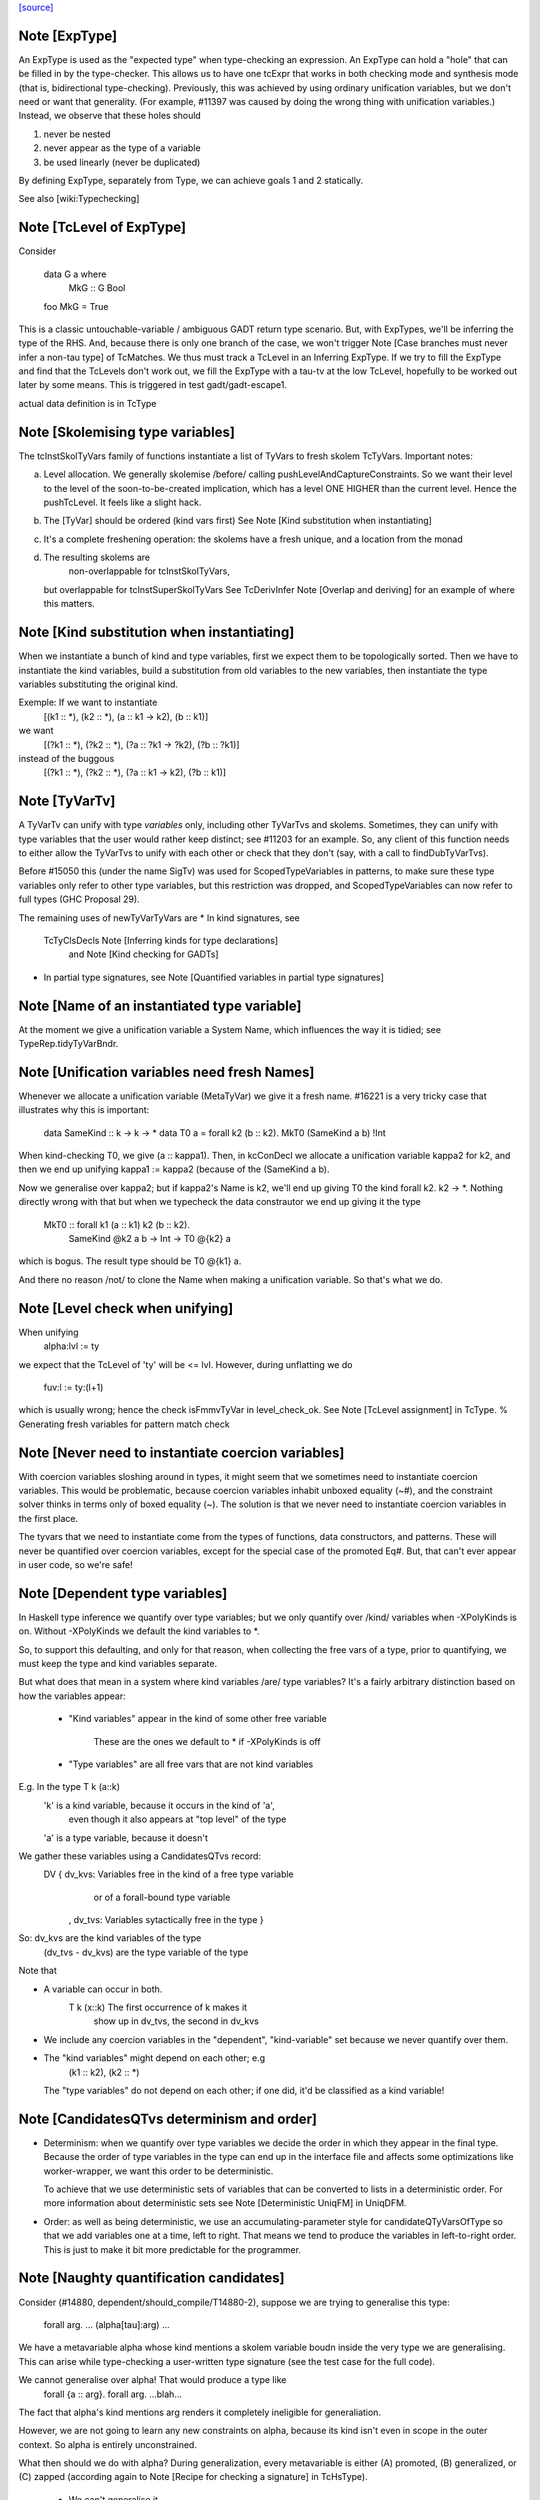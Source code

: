 `[source] <https://gitlab.haskell.org/ghc/ghc/tree/master/compiler/typecheck/TcMType.hs>`_

Note [ExpType]
~~~~~~~~~~~~~~

An ExpType is used as the "expected type" when type-checking an expression.
An ExpType can hold a "hole" that can be filled in by the type-checker.
This allows us to have one tcExpr that works in both checking mode and
synthesis mode (that is, bidirectional type-checking). Previously, this
was achieved by using ordinary unification variables, but we don't need
or want that generality. (For example, #11397 was caused by doing the
wrong thing with unification variables.) Instead, we observe that these
holes should

1. never be nested
2. never appear as the type of a variable
3. be used linearly (never be duplicated)

By defining ExpType, separately from Type, we can achieve goals 1 and 2
statically.

See also [wiki:Typechecking]



Note [TcLevel of ExpType]
~~~~~~~~~~~~~~~~~~~~~~~~~
Consider

  data G a where
    MkG :: G Bool

  foo MkG = True

This is a classic untouchable-variable / ambiguous GADT return type
scenario. But, with ExpTypes, we'll be inferring the type of the RHS.
And, because there is only one branch of the case, we won't trigger
Note [Case branches must never infer a non-tau type] of TcMatches.
We thus must track a TcLevel in an Inferring ExpType. If we try to
fill the ExpType and find that the TcLevels don't work out, we
fill the ExpType with a tau-tv at the low TcLevel, hopefully to
be worked out later by some means. This is triggered in
test gadt/gadt-escape1.

actual data definition is in TcType


Note [Skolemising type variables]
~~~~~~~~~~~~~~~~~~~~~~~~~~~~~~~~~~~~
The tcInstSkolTyVars family of functions instantiate a list of TyVars
to fresh skolem TcTyVars. Important notes:

a) Level allocation. We generally skolemise /before/ calling
   pushLevelAndCaptureConstraints.  So we want their level to the level
   of the soon-to-be-created implication, which has a level ONE HIGHER
   than the current level.  Hence the pushTcLevel.  It feels like a
   slight hack.

b) The [TyVar] should be ordered (kind vars first)
   See Note [Kind substitution when instantiating]

c) It's a complete freshening operation: the skolems have a fresh
   unique, and a location from the monad

d) The resulting skolems are
        non-overlappable for tcInstSkolTyVars,
   but overlappable for tcInstSuperSkolTyVars
   See TcDerivInfer Note [Overlap and deriving] for an example
   of where this matters.



Note [Kind substitution when instantiating]
~~~~~~~~~~~~~~~~~~~~~~~~~~~~~~~~~~~~~~~~~~~
When we instantiate a bunch of kind and type variables, first we
expect them to be topologically sorted.
Then we have to instantiate the kind variables, build a substitution
from old variables to the new variables, then instantiate the type
variables substituting the original kind.

Exemple: If we want to instantiate
  [(k1 :: *), (k2 :: *), (a :: k1 -> k2), (b :: k1)]
we want
  [(?k1 :: *), (?k2 :: *), (?a :: ?k1 -> ?k2), (?b :: ?k1)]
instead of the buggous
  [(?k1 :: *), (?k2 :: *), (?a :: k1 -> k2), (?b :: k1)]




Note [TyVarTv]
~~~~~~~~~~~~

A TyVarTv can unify with type *variables* only, including other TyVarTvs and
skolems. Sometimes, they can unify with type variables that the user would
rather keep distinct; see #11203 for an example.  So, any client of this
function needs to either allow the TyVarTvs to unify with each other or check
that they don't (say, with a call to findDubTyVarTvs).

Before #15050 this (under the name SigTv) was used for ScopedTypeVariables in
patterns, to make sure these type variables only refer to other type variables,
but this restriction was dropped, and ScopedTypeVariables can now refer to full
types (GHC Proposal 29).

The remaining uses of newTyVarTyVars are
* In kind signatures, see
  TcTyClsDecls Note [Inferring kinds for type declarations]
           and Note [Kind checking for GADTs]
* In partial type signatures, see Note [Quantified variables in partial type signatures]


Note [Name of an instantiated type variable]
~~~~~~~~~~~~~~~~~~~~~~~~~~~~~~~~~~~~~~~~~~~~~~~
At the moment we give a unification variable a System Name, which
influences the way it is tidied; see TypeRep.tidyTyVarBndr.



Note [Unification variables need fresh Names]
~~~~~~~~~~~~~~~~~~~~~~~~~~~~~~~~~~~~~~~~~~~~~
Whenever we allocate a unification variable (MetaTyVar) we give
it a fresh name.   #16221 is a very tricky case that illustrates
why this is important:

   data SameKind :: k -> k -> *
   data T0 a = forall k2 (b :: k2). MkT0 (SameKind a b) !Int

When kind-checking T0, we give (a :: kappa1). Then, in kcConDecl
we allocate a unification variable kappa2 for k2, and then we
end up unifying kappa1 := kappa2 (because of the (SameKind a b).

Now we generalise over kappa2; but if kappa2's Name is k2,
we'll end up giving T0 the kind forall k2. k2 -> *.  Nothing
directly wrong with that but when we typecheck the data constrautor
we end up giving it the type
  MkT0 :: forall k1 (a :: k1) k2 (b :: k2).
          SameKind @k2 a b -> Int -> T0 @{k2} a
which is bogus.  The result type should be T0 @{k1} a.

And there no reason /not/ to clone the Name when making a
unification variable.  So that's what we do.


Note [Level check when unifying]
~~~~~~~~~~~~~~~~~~~~~~~~~~~~~~~~~~~
When unifying
     alpha:lvl := ty
we expect that the TcLevel of 'ty' will be <= lvl.
However, during unflatting we do
     fuv:l := ty:(l+1)
which is usually wrong; hence the check isFmmvTyVar in level_check_ok.
See Note [TcLevel assignment] in TcType.
% Generating fresh variables for pattern match check


Note [Never need to instantiate coercion variables]
~~~~~~~~~~~~~~~~~~~~~~~~~~~~~~~~~~~~~~~~~~~~~~~~~~~
With coercion variables sloshing around in types, it might seem that we
sometimes need to instantiate coercion variables. This would be problematic,
because coercion variables inhabit unboxed equality (~#), and the constraint
solver thinks in terms only of boxed equality (~). The solution is that
we never need to instantiate coercion variables in the first place.

The tyvars that we need to instantiate come from the types of functions,
data constructors, and patterns. These will never be quantified over
coercion variables, except for the special case of the promoted Eq#. But,
that can't ever appear in user code, so we're safe!


Note [Dependent type variables]
~~~~~~~~~~~~~~~~~~~~~~~~~~~~~~~~~~
In Haskell type inference we quantify over type variables; but we only
quantify over /kind/ variables when -XPolyKinds is on.  Without -XPolyKinds
we default the kind variables to *.

So, to support this defaulting, and only for that reason, when
collecting the free vars of a type, prior to quantifying, we must keep
the type and kind variables separate.

But what does that mean in a system where kind variables /are/ type
variables? It's a fairly arbitrary distinction based on how the
variables appear:

  - "Kind variables" appear in the kind of some other free variable

     These are the ones we default to * if -XPolyKinds is off

  - "Type variables" are all free vars that are not kind variables

E.g.  In the type    T k (a::k)
      'k' is a kind variable, because it occurs in the kind of 'a',
          even though it also appears at "top level" of the type
      'a' is a type variable, because it doesn't

We gather these variables using a CandidatesQTvs record:
  DV { dv_kvs: Variables free in the kind of a free type variable
               or of a forall-bound type variable
     , dv_tvs: Variables sytactically free in the type }

So:  dv_kvs            are the kind variables of the type
     (dv_tvs - dv_kvs) are the type variable of the type

Note that

* A variable can occur in both.
      T k (x::k)    The first occurrence of k makes it
                    show up in dv_tvs, the second in dv_kvs

* We include any coercion variables in the "dependent",
  "kind-variable" set because we never quantify over them.

* The "kind variables" might depend on each other; e.g
     (k1 :: k2), (k2 :: *)
  The "type variables" do not depend on each other; if
  one did, it'd be classified as a kind variable!



Note [CandidatesQTvs determinism and order]
~~~~~~~~~~~~~~~~~~~~~~~~~~~~~~~~~~~~~~~~~~~
* Determinism: when we quantify over type variables we decide the
  order in which they appear in the final type. Because the order of
  type variables in the type can end up in the interface file and
  affects some optimizations like worker-wrapper, we want this order to
  be deterministic.

  To achieve that we use deterministic sets of variables that can be
  converted to lists in a deterministic order. For more information
  about deterministic sets see Note [Deterministic UniqFM] in UniqDFM.

* Order: as well as being deterministic, we use an
  accumulating-parameter style for candidateQTyVarsOfType so that we
  add variables one at a time, left to right.  That means we tend to
  produce the variables in left-to-right order.  This is just to make
  it bit more predictable for the programmer.



Note [Naughty quantification candidates]
~~~~~~~~~~~~~~~~~~~~~~~~~~~~~~~~~~~~~~~~
Consider (#14880, dependent/should_compile/T14880-2), suppose
we are trying to generalise this type:

  forall arg. ... (alpha[tau]:arg) ...

We have a metavariable alpha whose kind mentions a skolem variable
boudn inside the very type we are generalising.
This can arise while type-checking a user-written type signature
(see the test case for the full code).

We cannot generalise over alpha!  That would produce a type like
  forall {a :: arg}. forall arg. ...blah...
The fact that alpha's kind mentions arg renders it completely
ineligible for generaliation.

However, we are not going to learn any new constraints on alpha,
because its kind isn't even in scope in the outer context.  So alpha
is entirely unconstrained.

What then should we do with alpha?  During generalization, every
metavariable is either (A) promoted, (B) generalized, or (C) zapped
(according again to Note [Recipe for checking a signature] in
TcHsType).

 * We can't generalise it.
 * We can't promote it, because its kind prevents that
 * We can't simply leave it be, because this type is about to
   go into the typing environment (as the type of some let-bound
   variable, say), and then chaos erupts when we try to instantiate.

So, we zap it, eagerly, to Any. We don't have to do this eager zapping
in terms (say, in `length []`) because terms are never re-examined before
the final zonk (which zaps any lingering metavariables to Any).

We do this eager zapping in candidateQTyVars, which always precedes
generalisation, because at that moment we have a clear picture of
what skolems are in scope.



Note [Order of accumulation]
~~~~~~~~~~~~~~~~~~~~~~~~~~~~~~~
You might be tempted (like I was) to use unitDVarSet and mappend
rather than extendDVarSet.  However, the union algorithm for
deterministic sets depends on (roughly) the size of the sets. The
elements from the smaller set end up to the right of the elements from
the larger one. When sets are equal, the left-hand argument to
`mappend` goes to the right of the right-hand argument.

In our case, if we use unitDVarSet and mappend, we learn that the free
variables of (a -> b -> c -> d) are [b, a, c, d], and we then quantify
over them in that order. (The a comes after the b because we union the
singleton sets as ({a} `mappend` {b}), producing {b, a}. Thereafter,
the size criterion works to our advantage.) This is just annoying to
users, so I use `extendDVarSet`, which unambiguously puts the new
element to the right.

Note that the unitDVarSet/mappend implementation would not be wrong
against any specification -- just suboptimal and confounding to users.


Note [Defaulting with -XNoPolyKinds]
~~~~~~~~~~~~~~~~~~~~~~~~~~~~~~~~~~~~~~~
Consider

  data Compose f g a = Mk (f (g a))

We infer

  Compose :: forall k1 k2. (k2 -> *) -> (k1 -> k2) -> k1 -> *
  Mk :: forall k1 k2 (f :: k2 -> *) (g :: k1 -> k2) (a :: k1).
        f (g a) -> Compose k1 k2 f g a

Now, in another module, we have -XNoPolyKinds -XDataKinds in effect.
What does 'Mk mean? Pre GHC-8.0 with -XNoPolyKinds,
we just defaulted all kind variables to *. But that's no good here,
because the kind variables in 'Mk aren't of kind *, so defaulting to *
is ill-kinded.

After some debate on #11334, we decided to issue an error in this case.
The code is in defaultKindVar.



Note [What is a meta variable?]
~~~~~~~~~~~~~~~~~~~~~~~~~~~~~~~
A "meta type-variable", also know as a "unification variable" is a placeholder
introduced by the typechecker for an as-yet-unknown monotype.

For example, when we see a call `reverse (f xs)`, we know that we calling
    reverse :: forall a. [a] -> [a]
So we know that the argument `f xs` must be a "list of something". But what is
the "something"? We don't know until we explore the `f xs` a bit more. So we set
out what we do know at the call of `reverse` by instantiate its type with a fresh
meta tyvar, `alpha` say. So now the type of the argument `f xs`, and of the
result, is `[alpha]`. The unification variable `alpha` stands for the
as-yet-unknown type of the elements of the list.

As type inference progresses we may learn more about `alpha`. For example, suppose
`f` has the type
    f :: forall b. b -> [Maybe b]
Then we instantiate `f`'s type with another fresh unification variable, say
`beta`; and equate `f`'s result type with reverse's argument type, thus
`[alpha] ~ [Maybe beta]`.

Now we can solve this equality to learn that `alpha ~ Maybe beta`, so we've
refined our knowledge about `alpha`. And so on.

If you found this Note useful, you may also want to have a look at
Section 5 of "Practical type inference for higher rank types" (Peyton Jones,
Vytiniotis, Weirich and Shields. J. Functional Programming. 2011).



Note [What is zonking?]
~~~~~~~~~~~~~~~~~~~~~~~
GHC relies heavily on mutability in the typechecker for efficient operation.
For this reason, throughout much of the type checking process meta type
variables (the MetaTv constructor of TcTyVarDetails) are represented by mutable
variables (known as TcRefs).

Zonking is the process of ripping out these mutable variables and replacing them
with a real Type. This involves traversing the entire type expression, but the
interesting part of replacing the mutable variables occurs in zonkTyVarOcc.

There are two ways to zonk a Type:

 * zonkTcTypeToType, which is intended to be used at the end of type-checking
   for the final zonk. It has to deal with unfilled metavars, either by filling
   it with a value like Any or failing (determined by the UnboundTyVarZonker
   used).

 * zonkTcType, which will happily ignore unfilled metavars. This is the
   appropriate function to use while in the middle of type-checking.



Note [Zonking to Skolem]
~~~~~~~~~~~~~~~~~~~~~~~~
We used to zonk quantified type variables to regular TyVars.  However, this
leads to problems.  Consider this program from the regression test suite:

  eval :: Int -> String -> String -> String
  eval 0 root actual = evalRHS 0 root actual

  evalRHS :: Int -> a
  evalRHS 0 root actual = eval 0 root actual

It leads to the deferral of an equality (wrapped in an implication constraint)

  forall a. () => ((String -> String -> String) ~ a)

which is propagated up to the toplevel (see TcSimplify.tcSimplifyInferCheck).
In the meantime `a' is zonked and quantified to form `evalRHS's signature.
This has the *side effect* of also zonking the `a' in the deferred equality
(which at this point is being handed around wrapped in an implication
constraint).

Finally, the equality (with the zonked `a') will be handed back to the
simplifier by TcRnDriver.tcRnSrcDecls calling TcSimplify.tcSimplifyTop.
If we zonk `a' with a regular type variable, we will have this regular type
variable now floating around in the simplifier, which in many places assumes to
only see proper TcTyVars.

We can avoid this problem by zonking with a skolem.  The skolem is rigid
(which we require for a quantified variable), but is still a TcTyVar that the
simplifier knows how to deal with.



Note [Silly Type Synonyms]
~~~~~~~~~~~~~~~~~~~~~~~~~~
Consider this:
        type C u a = u  -- Note 'a' unused

        foo :: (forall a. C u a -> C u a) -> u
        foo x = ...

        bar :: Num u => u
        bar = foo (\t -> t + t)

* From the (\t -> t+t) we get type  {Num d} =>  d -> d
  where d is fresh.

* Now unify with type of foo's arg, and we get:
        {Num (C d a)} =>  C d a -> C d a
  where a is fresh.

* Now abstract over the 'a', but float out the Num (C d a) constraint
  because it does not 'really' mention a.  (see exactTyVarsOfType)
  The arg to foo becomes
        \/\a -> \t -> t+t

* So we get a dict binding for Num (C d a), which is zonked to give
        a = ()
  [Note Sept 04: now that we are zonking quantified type variables
  on construction, the 'a' will be frozen as a regular tyvar on
  quantification, so the floated dict will still have type (C d a).
  Which renders this whole note moot; happily!]

* Then the \/\a abstraction has a zonked 'a' in it.

All very silly.   I think its harmless to ignore the problem.  We'll end up with
a \/\a in the final result but all the occurrences of a will be zonked to ()



Note [zonkCt behaviour]
~~~~~~~~~~~~~~~~~~~~~~~~~~
zonkCt tries to maintain the canonical form of a Ct.  For example,
  - a CDictCan should stay a CDictCan;
  - a CTyEqCan should stay a CTyEqCan (if the LHS stays as a variable.).
  - a CHoleCan should stay a CHoleCan
  - a CIrredCan should stay a CIrredCan with its cc_insol flag intact

Why?, for example:
- For CDictCan, the @TcSimplify.expandSuperClasses@ step, which runs after the
  simple wanted and plugin loop, looks for @CDictCan@s. If a plugin is in use,
  constraints are zonked before being passed to the plugin. This means if we
  don't preserve a canonical form, @expandSuperClasses@ fails to expand
  superclasses. This is what happened in #11525.

- For CHoleCan, once we forget that it's a hole, we can never recover that info.

- For CIrredCan we want to see if a constraint is insoluble with insolubleWC

NB: we do not expect to see any CFunEqCans, because zonkCt is only
called on unflattened constraints.

NB: Constraints are always re-flattened etc by the canonicaliser in
@TcCanonical@ even if they come in as CDictCan. Only canonical constraints that
are actually in the inert set carry all the guarantees. So it is okay if zonkCt
creates e.g. a CDictCan where the cc_tyars are /not/ function free.


Note [Sharing in zonking]
~~~~~~~~~~~~~~~~~~~~~~~~~~~~
Suppose we have
   alpha :-> beta :-> gamma :-> ty
where the ":->" means that the unification variable has been
filled in with Indirect. Then when zonking alpha, it'd be nice
to short-circuit beta too, so we end up with
   alpha :-> zty
   beta  :-> zty
   gamma :-> zty
where zty is the zonked version of ty.  That way, if we come across
beta later, we'll have less work to do.  (And indeed the same for
alpha.)

This is easily achieved: just overwrite (Indirect ty) with (Indirect
zty).  Non-systematic perf comparisons suggest that this is a modest
win.

But c.f Note [Sharing when zonking to Type] in TcHsSyn.

%************************************************************************
%*                                                                      *
                 Tidying
*                                                                      *
************************************************************************

